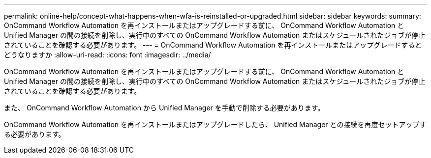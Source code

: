 ---
permalink: online-help/concept-what-happens-when-wfa-is-reinstalled-or-upgraded.html 
sidebar: sidebar 
keywords:  
summary: OnCommand Workflow Automation を再インストールまたはアップグレードする前に、 OnCommand Workflow Automation と Unified Manager の間の接続を削除し、実行中のすべての OnCommand Workflow Automation またはスケジュールされたジョブが停止されていることを確認する必要があります。 
---
= OnCommand Workflow Automation を再インストールまたはアップグレードするとどうなりますか
:allow-uri-read: 
:icons: font
:imagesdir: ../media/


[role="lead"]
OnCommand Workflow Automation を再インストールまたはアップグレードする前に、 OnCommand Workflow Automation と Unified Manager の間の接続を削除し、実行中のすべての OnCommand Workflow Automation またはスケジュールされたジョブが停止されていることを確認する必要があります。

また、 OnCommand Workflow Automation から Unified Manager を手動で削除する必要があります。

OnCommand Workflow Automation を再インストールまたはアップグレードしたら、 Unified Manager との接続を再度セットアップする必要があります。
